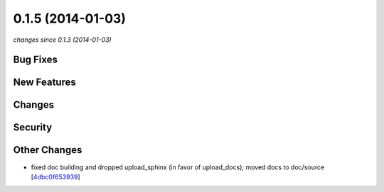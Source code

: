 0.1.5 (2014-01-03)
##################

*changes since 0.1.3 (2014-01-03)*

Bug Fixes
$$$$$$$$$

New Features
$$$$$$$$$$$$

Changes
$$$$$$$

Security
$$$$$$$$

Other Changes
$$$$$$$$$$$$$

* fixed doc building and dropped upload_sphinx (in favor of upload_docs); moved docs to doc/source [`4dbc0f653939 <https://bitbucket.org/biocommons/uta/commits/4dbc0f653939>`_]
